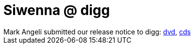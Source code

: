 = Siwenna @ digg

:slug: siwenna-digg
:category: hacking
:tags: en
:date: 2006-09-14T13:06:14Z
++++
Mark Angeli submitted our release notice to digg: <a href="http://digg.com/linux_unix/Frugalware_0_5_i686_DVD_Now_Available_at_LinuxTracker_org">dvd</a>, <a href="http://digg.com/linux_unix/Frugalware_0_5_i686_CDs_Now_Available_at_LinuxTracker_org">cds</a>
++++

